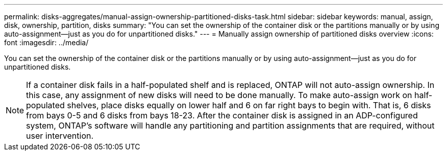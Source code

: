 ---
permalink: disks-aggregates/manual-assign-ownership-partitioned-disks-task.html
sidebar: sidebar
keywords: manual, assign, disk, ownership, partition, disks
summary: "You can set the ownership of the container disk or the partitions manually or by using auto-assignment—just as you do for unpartitioned disks."
---
= Manually assign ownership of partitioned disks overview 
:icons: font
:imagesdir: ../media/

[.lead]
You can set the ownership of the container disk or the partitions manually or by using auto-assignment--just as you do for unpartitioned disks.

[NOTE]
====
If a container disk fails in a half-populated shelf and is replaced, ONTAP will not auto-assign ownership. In this case, any assignment of new disks will need to be done manually. To make auto-assign work on half-populated shelves, place disks equally on lower half and 6 on far right bays to begin with. That is, 6 disks from bays 0-5 and 6 disks from bays 18-23. After the container disk is assigned in an ADP-configured system, ONTAP's software will handle any partitioning and partition assignments that are required, without user intervention.
====
